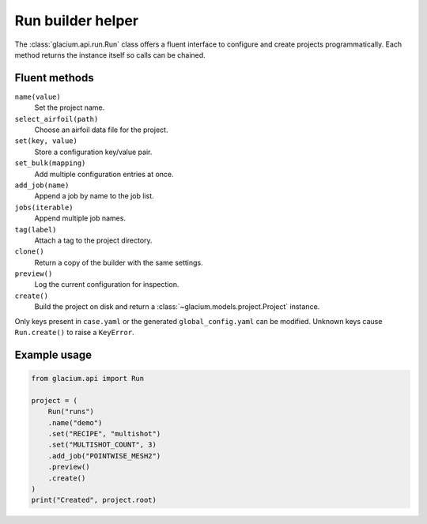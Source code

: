 Run builder helper
==================

The :class:`glacium.api.run.Run` class offers a fluent interface to
configure and create projects programmatically. Each method returns the
instance itself so calls can be chained.

Fluent methods
--------------

``name(value)``
    Set the project name.

``select_airfoil(path)``
    Choose an airfoil data file for the project.

``set(key, value)``
    Store a configuration key/value pair.

``set_bulk(mapping)``
    Add multiple configuration entries at once.

``add_job(name)``
    Append a job by name to the job list.

``jobs(iterable)``
    Append multiple job names.

``tag(label)``
    Attach a tag to the project directory.

``clone()``
    Return a copy of the builder with the same settings.

``preview()``
    Log the current configuration for inspection.

``create()``
    Build the project on disk and return a
    :class:`~glacium.models.project.Project` instance.

Only keys present in ``case.yaml`` or the generated
``global_config.yaml`` can be modified. Unknown keys cause
``Run.create()`` to raise a ``KeyError``.

Example usage
-------------

.. code-block:: python

   from glacium.api import Run

   project = (
       Run("runs")
       .name("demo")
       .set("RECIPE", "multishot")
       .set("MULTISHOT_COUNT", 3)
       .add_job("POINTWISE_MESH2")
       .preview()
       .create()
   )
   print("Created", project.root)


